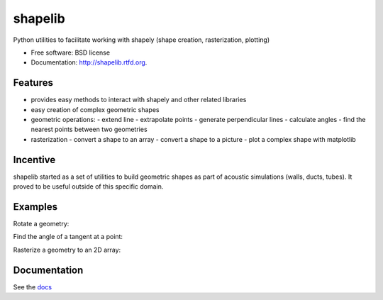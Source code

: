 ===============================
shapelib
===============================

Python utilities to facilitate working with shapely (shape creation, rasterization, plotting)

* Free software: BSD license
* Documentation: http://shapelib.rtfd.org.

Features
--------

* provides easy methods to interact with shapely and other related libraries
* easy creation of complex geometric shapes
* geometric operations:
  - extend line
  - extrapolate points
  - generate perpendicular lines
  - calculate angles
  - find the nearest points between two geometries
* rasterization
  - convert a shape to an array
  - convert a shape to a picture
  - plot a complex shape with matplotlib

Incentive
---------

shapelib started as a set of utilities to build geometric shapes as part of acoustic simulations (walls, ducts, tubes). It proved to be useful outside of this specific domain.

Examples
--------

Rotate a geometry:

.. code-bloc:: python

    import shapelib
    l = shapelib.line(0, 0, 1, 1)
    rot = shapelib.rotate(l, 90)

Find the angle of a tangent at a point:

.. code-bloc:: python

    import shapelib
    circ = shapelib.circle(1, 1, 1)
    radians = shapelib.angle_at(circ, (1, 0))
    print(math.degrees(radians))
    # 270

Rasterize a geometry to an 2D array:

.. code-bloc:: python

    import shapelib
    circ = shapelib.circle(1, 1, 1)
    # convert to a 2D matrix, 300 pixels pro unit
    img = shapelib.rasterize(circ, 300)



Documentation
-------------

See the docs_

.. _docs : docs/index.rst
